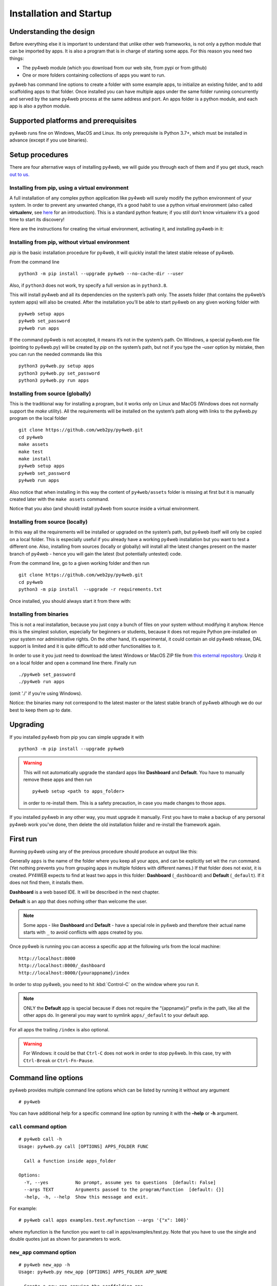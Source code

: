 ========================
Installation and Startup
========================

Understanding the design
------------------------

Before everything else it is important to understand that unlike other web frameworks,
is not only a python module that can be imported by apps. It is also a program that
is in charge of starting some apps. For this reason you need two things:

-  The py4web module (which you download from our web site, from pypi or from github)
-  One or more folders containing collections of apps you want to run.

py4web has command line options to create a folder with some example apps,
to initialize an existing folder, and to add scaffolding apps to that folder.
Once installed you can have multiple apps under the same folder running concurrently
and served by the same py4web process at the same address and port.
An apps folder is a python module, and each app is also a python module.

Supported platforms and prerequisites
-------------------------------------

py4web runs fine on Windows, MacOS and Linux. Its only prerequisite is
Python 3.7+, which must be installed in advance (except if you use binaries).


Setup procedures
----------------

There are four alternative ways of installing py4web, we will guide 
you through each of them and if you get stuck, reach 
`out to us. <https://py4web.com/_documentation/static/en/chapter-02.html>`__


Installing from pip, using a virtual environment
~~~~~~~~~~~~~~~~~~~~~~~~~~~~~~~~~~~~~~~~~~~~~~~~

A full installation of any complex python application like py4web will
surely modify the python environment of your system. In order to prevent
any unwanted change, it’s a good habit to use a python virtual
environment (also called **virtualenv**, see
`here <https://docs.python.org/3.7/tutorial/venv.html>`__ for an
introduction). This is a standard python feature; if you still don’t
know virtualenv it’s a good time to start its discovery!

Here are the instructions for creating the virtual environment, activating it,
and installing py4web in it:

.. tabs::

   .. group-tab:: Linux and MacOS

      ::

         python3 -m venv venv
         . venv/bin/activate
         python -m pip install --upgrade py4web --no-cache-dir
         python py4web setup apps
         python py4web set_password
         python py4web run apps

      Starting py4web is same with or without a virtual environment
      python py4web run apps

   .. group-tab:: Windows

      ::

         run cmd.exe
         In e.g. folder c:\py4web
         python3 -m venv venv
         "C:\py4web\venv\Scripts\activate.bat"
         python -m pip install --upgrade py4web --no-cache-dir
         cd venv\scripts
         py4web.exe setup apps
         py4web.exe set_password
         py4web.exe run apps
		 
      You can also find power shell scripts in the same folder. Starting py4web is same with or without a virtual environment
      python py4web run apps

Installing from pip, without virtual environment
~~~~~~~~~~~~~~~~~~~~~~~~~~~~~~~~~~~~~~~~~~~~~~~~

*pip* is the basic installation procedure for py4web, it will
quickly install the latest stable release of py4web.

From the command line

::

   python3 -m pip install --upgrade py4web --no-cache-dir --user

Also, if ``python3`` does not work, try specify a full version as in ``python3.8``.

This will install py4web and all its dependencies on the system’s path
only. The assets folder (that contains the py4web’s system apps) will
also be created. After the installation you’ll be able to start py4web
on any given working folder with

::

   py4web setup apps
   py4web set_password
   py4web run apps

If the command py4web is not accepted, it means it’s not in the system’s
path. On Windows, a special py4web.exe file (pointing to py4web.py) will
be created by *pip* on the system’s path, but not if you type the
*–user* option by mistake, then you can run the needed commands like this

::

   python3 py4web.py setup apps
   python3 py4web.py set_password
   python3 py4web.py run apps



Installing from source (globally)
~~~~~~~~~~~~~~~~~~~~~~~~~~~~~~~~~

This is the traditional way for installing a program, but it works only
on Linux and MacOS (Windows does not normally support the `make` utility).
All the requirements will be installed on the
system’s path along with links to the py4web.py program on the local
folder

::

   git clone https://github.com/web2py/py4web.git
   cd py4web
   make assets
   make test
   make install
   py4web setup apps
   py4web set_password
   py4web run apps

Also notice that when installing in this way the content of
``py4web/assets`` folder is missing at first but it is manually created
later with the ``make assets`` command.

Notice that you also (and should) install py4web from source inside a virtual environment.

Installing from source (locally)
~~~~~~~~~~~~~~~~~~~~~~~~~~~~~~~~

In this way all the requirements will be installed or upgraded on the
system’s path, but py4web itself will only be copied
on a local folder. This is especially useful if you already have a
working py4web installation but you want to test a different
one. Also, installing from sources (locally or globally) will
install all the latest changes present on the master branch of py4web - hence
you will gain the latest (but potentially untested) code.


From the command line, go to a given working folder and then run

::

   git clone https://github.com/web2py/py4web.git
   cd py4web
   python3 -m pip install  --upgrade -r requirements.txt

Once installed, you should always start it from there with:

.. tabs::

   .. group-tab:: Linux and MacOS

      ::

         ./py4web.py setup apps
         ./py4web.py set_password
         ./py4web.py run apps

      If you have installed py4web both globally and locally, notice the
      **./** ; it forces the run of the local folder's py4web and not the
      globally installed one.

   .. group-tab:: Windows

      ::

         python3 py4web.py setup apps
         python3 py4web.py set_password
         python3 py4web.py run apps

      On Windows, the programs on the local folder are always executed before
      the ones in the path (hence you don’t need the **./** as on Linux).
      But running .py files directly it’s not usual and you’ll need an explicit
      python3/python command.

Installing from binaries
~~~~~~~~~~~~~~~~~~~~~~~~

This is not a real installation, because you just copy a bunch of files
on your system without modifying it anyhow. Hence this is the simplest
solution, especially for beginners or students, because it does not
require Python pre-installed on your system nor administrative rights.
On the other hand, it’s experimental, it could contain an old py4web
release, DAL support is limited and it is quite difficult to add other functionalities to it.

In order to use it you just need to download the latest Windows or MacOS
ZIP file from
`this external repository <https://github.com/nicozanf/py4web-pyinstaller>`__.
Unzip it on a local folder and open a command line there. Finally run

::

   ./py4web set_password
   ./py4web run apps

(omit './' if you're using Windows).

Notice: the binaries many not correspond to the latest master
or the latest stable branch of py4web although we do our best to
keep them up to date.      

Upgrading
---------

If you installed py4web from pip you can simple upgrade it with

::

   python3 -m pip install --upgrade py4web

.. warning::

   This will not automatically upgrade the standard apps like **Dashboard**
   and **Default**. 
   You have to manually remove these apps and then run

   ::

      py4web setup <path to apps_folder>

   in order to re-install them. This is a safety precaution, in case you
   made changes to those apps.

If you installed py4web in any other way, you must upgrade it manually.
First you have to make a backup of any personal py4web work you've done,
then delete the old installation folder and re-install the framework
again.

First run
---------

Running py4web using any of the previous procedure should produce an
output like this:
  

.. image:: images/first_run.png
   :class: with-shadow

Generally ``apps`` is the name of the folder where you keep all your
apps, and can be explicitly set wit the ``run`` command.
(Yet nothing prevents you from grouping apps in multiple folders with
different names.) If that
folder does not exist, it is created. PY4WEB expects to find at least
two apps in this folder: **Dashboard** (``_dashboard``) and **Default**
(``_default``). If it does not find them, it installs them.

**Dashboard** is a web based IDE. It will be described in the next chapter.

**Default** is an app that does nothing other than welcome the user.

.. note::

   Some apps - like **Dashboard** and **Default** - have a special role in py4web and therefore their actual name starts with ``_``
   to avoid conflicts with apps created by you.

Once py4web is running you can access a specific app at the following
urls from the local machine:

::

   http://localhost:8000
   http://localhost:8000/_dashboard
   http://localhost:8000/{yourappname}/index

In order to stop py4web, you need to hit :kbd:`Control-C` on the window where you run it.

.. note::

   ONLY the **Default** app is special because if does not require the “{appname}/” prefix in the path, like all the other apps do.
   In general you may want to symlink ``apps/_default`` to your default app.

For all apps the trailing ``/index`` is also optional.

.. warning::

   For Windows: it could be that ``Ctrl-C`` does not work in order to stop py4web.
   In this case, try with ``Ctrl-Break`` or ``Ctrl-Fn-Pause``\.
   
   
Command line options
--------------------

py4web provides multiple command line options which can be listed by
running it without any argument

::

   # py4web


.. image:: images/command.png
   :class: with-shadow
 
You can have additional help for a specific command line option by running it
with the **–help** or **-h** argument.

.. _call command option:
   
``call`` command option
~~~~~~~~~~~~~~~~~~~~~~~

::

   # py4web call -h
   Usage: py4web.py call [OPTIONS] APPS_FOLDER FUNC

     Call a function inside apps_folder

   Options:
     -Y, --yes          No prompt, assume yes to questions  [default: False]
     --args TEXT        Arguments passed to the program/function  [default: {}]
     -help, -h, --help  Show this message and exit.


For example:

::

   # py4web call apps examples.test.myfunction --args '{"x": 100}'

where myfunction is the function you want to call in apps/examples/test.py. Note
that you have to use the single and double quotes just as shown for parameters to
work.

.. _new_app command option:

``new_app`` command option
~~~~~~~~~~~~~~~~~~~~~~~~~~

::

   # py4web new_app -h
   Usage: py4web.py new_app [OPTIONS] APPS_FOLDER APP_NAME

     Create a new app copying the scaffolding one

   Options:
     -Y, --yes                No prompt, assume yes to questions  [default:
                              False]

     -s, --scaffold_zip TEXT  Path to the zip with the scaffolding app
     -help, -h, --help        Show this message and exit.

This currently gives an error on binaries installations and from source installation
(locally), because they miss the asset zip file.

.. _run command option:

``run`` command option
~~~~~~~~~~~~~~~~~~~~~~

::

   # py4web run -h
   Usage: py4web.py run [OPTIONS] APPS_FOLDER

     Run the applications on apps_folder

   Options:
      -Y, --yes                       No prompt, assume yes to questions
      -H, --host TEXT                 Host listening IP  [default: 127.0.0.1]
      -P, --port INTEGER              Port number  [default: 8000]
      -A, --app_names TEXT            List of apps to run, comma separated (all if
                                       omitted or empty)
      -p, --password_file TEXT        File for the encrypted password  [default:
                                       password.txt]
      -Q, --quiet                     Suppress server output
      -R, --routes                    Write apps routes to file
      -s, --server [default|wsgiref|tornado|wsgiref+threaded|rocket|waitress|gunicorn|gevent|gunicorn+gevent|gevent+websockets]
                                       Web server to use (unavailable: waitress,
                                       gunicorn, gevent, gunicorn+gevent,
                                       gevent+websockets)
      -w, --number_workers INTEGER    Number of workers  [default: 0]
      -d, --dashboard_mode TEXT       Dashboard mode: demo, readonly, full, none
                                       [default: full]
      --watch [off|sync|lazy]         Watch python changes and reload apps
                                       automatically, modes: off, sync, lazy
                                       [default: lazy]
      --ssl_cert PATH                 SSL certificate file for HTTPS
      --ssl_key PATH                  SSL key file for HTTPS
      --errorlog TEXT                 Where to send error logs
                                       (:stdout|:stderr|tickets_only|{filename})
                                       [default: :stderr]
      -L, --logging_level INTEGER     The log level (0 - 50) [default: 30
                                       (=WARNING)]
      -D, --debug                     Debug switch
      -U, --url_prefix TEXT           Prefix to add to all URLs in and out
      -m, --mode TEXT                 default or development  [default: default]
      -help, -h, --help               Show this message and exit.

The ``app_names`` option lets you filter which specific apps you want to serve (comma separated). If absent or empty
all the apps in the APPS_FOLDER will be run.

By default (for security reasons) the py4web framework will listen only on 127.0.0.1, i.e. localhost.
If you need to reach it from other machines you must specify the host option,
like ``py4web run --host 0.0.0.0 apps``.

The ``url_prefix`` option is useful for routing at the py4web level. It allows mapping to multiple versions of py4web
running on different ports as long as the url_prefix and port match the location. For example
``py4web run --url_prefix=/abracadabra --port 8000 apps``.

By default py4web will automatically reload an application upon any changes to the python files of that application.
The reloading will occur on any first incoming request to the application that has
been changed (lazy-mode). If you prefer an immediate reloading (sync-mode), use
``py4web run --watch sync``. For production servers, it's better to use ``py4web run --watch off`` in order
to avoid unneded checks (but you will need to restart py4web for activating any change).


.. note::
    The ``--watch`` directive looks for any changes occurring to the python files under the
    ``/apps`` folder only. Any modifications to the standard py4web programs will always require a full
    restart of the framework. 

The default web server used is currently rocketServer, but you can change this behaviour with the ``server`` option.
`Rocket3 <https://github.com/web2py/rocket3>`__  is the multi-threaded web server used by web2py stripped of all the
Python2 logic and dependencies.

The logging_level values are defined in the **logging** standard python module. The default value is 30 (it corresponds
to WARNING). Other common values are 0 (NOTSET), 10 (DEBUG), 20 (INFO), 40 (ERROR) and 50 (CRITICAL).
Using them, you’re telling the library you want to handle all events from that level on up.

The debug parameter automatically sets logging_level to 0 and logs all calls to fixture functions. It also logs when
a session is found, invalid, saved.




.. _set_password command option:

``set_password`` command option
~~~~~~~~~~~~~~~~~~~~~~~~~~~~~~~

::

   # py4web set_password -h
   Usage: py4web.py set_password [OPTIONS]

     Set administrator's password for the Dashboard

   Options:
     --password TEXT           Password value (asked if missing)
     -p, --password_file TEXT  File for the encrypted password  [default:
                               password.txt]

     -h, -help, --help         Show this message and exit.

If the ``--dashboard_mode`` is not ``demo`` or ``none``, every time
py4web starts, it asks for a one-time password for you to access the
dashboard. This is annoying. You can avoid it by storing a pdkdf2 hashed
password in a file (by default called password.txt) with the command

::

   py4web set_password

It will not ask again unless the file is deleted. You can also use a
custom file name with

::

   py4web set_password my_password_file.txt

and then ask py4web to re-use that password at runtime with

::

   py4web run -p my_password_file.txt apps

Finally you can manually create the file yourself with:

::

   python3 -c "from pydal.validators import CRYPT; open('password.txt','w').write(str(CRYPT()(input('password:'))[0]))"
   password: *****

.. _setup command option:

``setup`` command option
~~~~~~~~~~~~~~~~~~~~~~~~

::

   # py4web setup -h
   Usage: py4web.py setup [OPTIONS] APPS_FOLDER

     Setup new apps folder or reinstall it

   Options:
     -Y, --yes          No prompt, assume yes to questions  [default: False]
     -help, -h, --help  Show this message and exit.

This option create a new apps folder (or reinstall it). If needed, it
will ask for the confirmation of the new folder’s creation and then for
copying every standard py4web apps from the assets folder. It currently
does nothing on binaries installations and from source installation
(locally) - for them you can manually copy the existing apps folder to
the new one.

.. _shell command option:

``shell`` command option
~~~~~~~~~~~~~~~~~~~~~~~~

::

   # py4web shell -h
   Usage: py4web.py shell [OPTIONS] APPS_FOLDER

     Open a python shell with apps_folder's parent added to the path

   Options:
     -Y, --yes          No prompt, assume yes to questions  [default: False]
     -h, -help, --help  Show this message and exit.

Py4web’s shell is just the regular python shell with apps added to the
search path. Notice that the shell is for all the apps, not a single
one. You can then import the needed modules from the apps you need to
access.

For example, inside a shell you can

.. code:: python

   from apps.myapp import db
   from py4web import Session, Cache, Translator, DAL, Field
   from py4web.utils.auth import Auth

.. _version command option:

``version`` command option
~~~~~~~~~~~~~~~~~~~~~~~~~~

::

   # py4web version -h
   Usage: py4web.py version [OPTIONS]

     Show versions and exit

   Options:
     -a, --all          List version of all modules
     -h, -help, --help  Show this message and exit.

With the ``-all`` option you’ll get the version of all the available python
modules, too.


Special installations
---------------------

There are special cases in which you cannot or don't want to use one of the generic installation
instructions we've already described. There is a special folder called ``deployment_tools`` in
the py4web repository that collects some special recipes. They are briefly described here, along
with some tips and tricks.

HTTPS
~~~~~

To use https with the build-in web server (Rocket3) these are the steps:

- Generate the localhost certificates. For example followed the instructions here:
   
   https://www.section.io/engineering-education/how-to-get-ssl-https-for-localhost/.

- Restart your browser and browse securely to your web site.

If you use VSCode to run py4web you may want to update the py4web launch.json file to contain:

.. code:: json   

    "configurations": [
            {
                "name": "py4web",
                "type": "python",
                "request": "launch",
                "program": "${workspaceFolder}/py4web.py",
                "args": [
                    "run",
                    "apps",
                    "--ssl_cert", "/path_to/localhost.crt",
                    "--ssl_key", "/path_to/localhost.key",
                    "--server", "rocketServer",
                ]
            }
        ]

Notice that /path_to/ should be the absolute path to the location of your certificate.


WSGI
~~~~

py4web is a standard WSGI application. So, if a full program installation it's not
feasible you can simply run py4web as a WSGI app. For example, using gunicorn-cli,
create a python file:

.. code:: python

   # py4web_wsgi.py 
   from py4web.core import wsgi
   application = wsgi(apps_folder="apps")
   

and then start the application using cli:

::

   gunicorn -w 4 py4web_wsgi:application


The wsgi function takes arguments with the same name as the command line arguments.


Deployment on GCloud (aka GAE - Google App Engine)
~~~~~~~~~~~~~~~~~~~~~~~~~~~~~~~~~~~~~~~~~~~~~~~~~~

Login into the `Gcloud console <https://console.cloud.google.com/>`__ and
create a new project. You will obtain a project id that looks like
“{project_name}-{number}”.

In your local file system make a new working folder and cd into it:

::

   mkdir gae
   cd gae

Copy the example files from py4web (assuming you have the source from
github)

::

   cp /path/to/py4web/development_tools/gcloud/* ./

Copy or symlink your ``apps`` folder into the gae folder, or maybe make
a new apps folder containing an empty ``__init__.py`` and symlink the
individual apps you want to deploy. You should see the following
files/folders:

::

   Makefile
   apps
     __init__.py
     ... your apps ...
   lib
   app.yaml
   main.py

Install the Google SDK, py4web and setup the working folder:

::

   make install-gcloud-linux
   make setup
   gcloud config set {your email}
   gcloud config set {project id}

(replace {your email} with your google email account and {project id}
with the project id obtained from Google).

Now every time you want to deploy your apps, simply do:

::

   make deploy

You may want to customize the Makefile and app.yaml to suit your needs.
You should not need to edit ``main.py``.

Deployment on PythonAnywhere.com
~~~~~~~~~~~~~~~~~~~~~~~~~~~~~~~~

Watch the `YouTube video <https://youtu.be/Wxjl_vkLAEY>`__ and follow the `detailed
tutorial <https://github.com/tomcam/py4webcasts/blob/master/docs/how-install-source-pythonanywhere.md>`__
. The bottle_app.py script is in
``py4web/deployment_tools/pythonanywhere.com/bottle_app.py``


Deployment on Docker/Podman
~~~~~~~~~~~~~~~~~~~~~~~~~~~

On ``deployment_tools/docker`` there is a simple Dockerfile for quickly running a py4web container. There is also
a docker-compose.yml file for setting up a more complex multi-container with PostgreSQL. 
A ready docker example based on the Scaffold application can be cloned from this repository <https://github.com/macneiln/docker-py4web-scaffold>

Note that you can use them also with Podman, which has the advantage of does not requiring sudo and does not
running any background daemon.


Deployment on Ubuntu
~~~~~~~~~~~~~~~~~~~~

On ``deployment_tools/ubuntu`` there is a bash script tested with Ubuntu Server 20.04.03 LTS. It uses nginx and self-signed
certificates. It optionally manage iptables, too.
